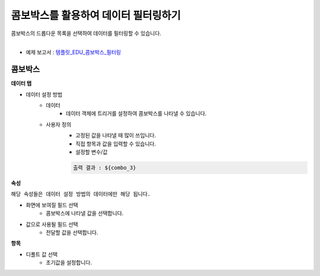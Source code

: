 ==================================================
콤보박스를 활용하여 데이터 필터링하기
==================================================

| 콤보박스의 드롭다운 목록을 선택하여 데이터를 필터링할 수 있습니다.
|

* 예제 보고서 : `템플릿_EDU_콤보박스_필터링 <http://b-iris.mobigen.com:80/studio/exported/f80e45fbc3ac45f6b66dfb492e1506ed709f1c12e62c473788567fe595de31f8>`__

.. figure:: ./images/ko/combo_box_01.png
--------------------------------------------------
콤보박스
--------------------------------------------------
**데이터 탭**

- 데이터 설정 방법
        - 데이터 
                - 데이터 객체에 트리거를 설정하여 콤보박스를 나타낼 수 있습니다.
        - 사용자 정의
                - 고정된 값을 나타낼 때 많이 쓰입니다.
                - 직접 항목과 값을 입력할 수 있습니다.
                - 설정할 변수/값
                .. code::
                
                        출력 결과 : ${combo_3}
                
**속성**

``해당 속성들은 데이터 설정 방법의 데이터에만 해당 됩니다.``

- 화면에 보여질 필드 선택
        - 콤보박스에 나타낼 값을 선택합니다.
- 값으로 사용될 필드 선택
        - 전달할 값을 선택합니다.
        
**항목**

- 디폴트 값 선택
        - 초기값을 설정합니다.
       
        
        
